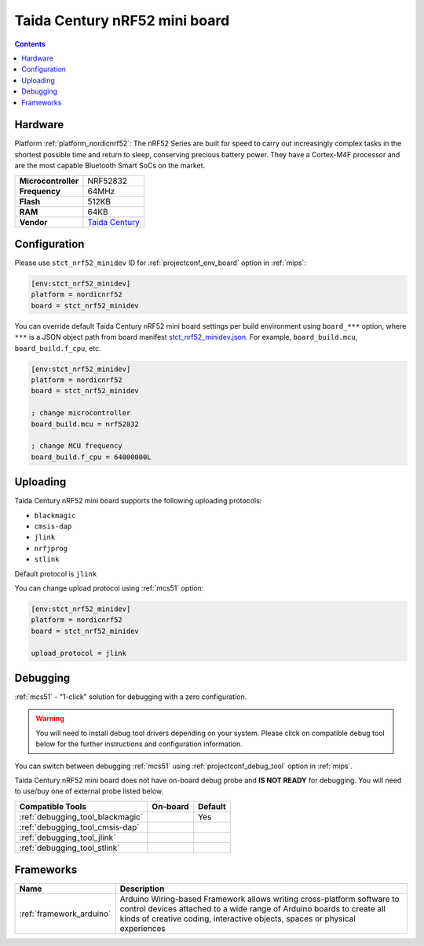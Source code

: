 
.. _board_nordicnrf52_stct_nrf52_minidev:

Taida Century nRF52 mini board
==============================

.. contents::

Hardware
--------

Platform :ref:`platform_nordicnrf52`: The nRF52 Series are built for speed to carry out increasingly complex tasks in the shortest possible time and return to sleep, conserving precious battery power. They have a Cortex-M4F processor and are the most capable Bluetooth Smart SoCs on the market.

.. list-table::

  * - **Microcontroller**
    - NRF52832
  * - **Frequency**
    - 64MHz
  * - **Flash**
    - 512KB
  * - **RAM**
    - 64KB
  * - **Vendor**
    - `Taida Century <http://taida-century.com/en/index.asp?utm_source=platformio.org&utm_medium=docs>`__


Configuration
-------------

Please use ``stct_nrf52_minidev`` ID for :ref:`projectconf_env_board` option in :ref:`mips`:

.. code-block:: ini

  [env:stct_nrf52_minidev]
  platform = nordicnrf52
  board = stct_nrf52_minidev

You can override default Taida Century nRF52 mini board settings per build environment using
``board_***`` option, where ``***`` is a JSON object path from
board manifest `stct_nrf52_minidev.json <https://github.com/platformio/platform-nordicnrf52/blob/master/boards/stct_nrf52_minidev.json>`_. For example,
``board_build.mcu``, ``board_build.f_cpu``, etc.

.. code-block:: ini

  [env:stct_nrf52_minidev]
  platform = nordicnrf52
  board = stct_nrf52_minidev

  ; change microcontroller
  board_build.mcu = nrf52832

  ; change MCU frequency
  board_build.f_cpu = 64000000L


Uploading
---------
Taida Century nRF52 mini board supports the following uploading protocols:

* ``blackmagic``
* ``cmsis-dap``
* ``jlink``
* ``nrfjprog``
* ``stlink``

Default protocol is ``jlink``

You can change upload protocol using :ref:`mcs51` option:

.. code-block:: ini

  [env:stct_nrf52_minidev]
  platform = nordicnrf52
  board = stct_nrf52_minidev

  upload_protocol = jlink

Debugging
---------

:ref:`mcs51` - "1-click" solution for debugging with a zero configuration.

.. warning::
    You will need to install debug tool drivers depending on your system.
    Please click on compatible debug tool below for the further
    instructions and configuration information.

You can switch between debugging :ref:`mcs51` using
:ref:`projectconf_debug_tool` option in :ref:`mips`.

Taida Century nRF52 mini board does not have on-board debug probe and **IS NOT READY** for debugging. You will need to use/buy one of external probe listed below.

.. list-table::
  :header-rows:  1

  * - Compatible Tools
    - On-board
    - Default
  * - :ref:`debugging_tool_blackmagic`
    -
    - Yes
  * - :ref:`debugging_tool_cmsis-dap`
    -
    -
  * - :ref:`debugging_tool_jlink`
    -
    -
  * - :ref:`debugging_tool_stlink`
    -
    -

Frameworks
----------
.. list-table::
    :header-rows:  1

    * - Name
      - Description

    * - :ref:`framework_arduino`
      - Arduino Wiring-based Framework allows writing cross-platform software to control devices attached to a wide range of Arduino boards to create all kinds of creative coding, interactive objects, spaces or physical experiences
